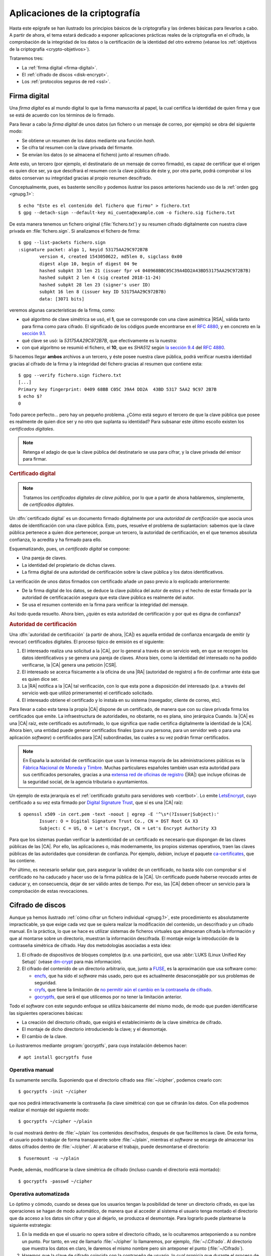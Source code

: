 Aplicaciones de la criptografía
*******************************
Hasta este epígrafe se han ilustrado los principios básicos de la criptografía y
las órdenes básicas para llevarlos a cabo. A partir de ahora, el tema estará
dedicado a exponer aplicaciones prácticas reales de la criptografía en el
cifrado, la comprobación de la integridad de los datos o la certificación de la
identidad del otro extremo (véanse los :ref:`objetivos de la criptografía
<crypto-objetivos>`).

Trataremos tres:

* La :ref:`firma digital <firma-digital>`.
* El :ref:`cifrado de discos <disk-encrypt>`.
* Los :ref:`protocolos seguros de red <ssl>`.

.. _firma-digital:

Firma digital
=============
Una *firma digital* es al mundo digital lo que la firma manuscrita al papel, la
cual certifica la identidad de quien firma y que se está de acuerdo con los
términos de lo firmado.

Para llevar a cabo la *firma digital* de unos datos (un fichero o un mensaje de
correo, por ejemplo) se obra del siguiente modo:

+ Se obtiene un resumen de los datos mediante una función *hash*.
+ Se cifra tal resumen con la clave privada del firmante.
+ Se envían los datos (o se almacena el fichero) junto al resumen cifrado.

Ante esto, un tercero (por ejemplo, el destinatario de un mensaje de correo
firmado), es capaz de certificar que el origen es quien dice ser, ya que
descifrará el resumen con la clave pública de éste y, por otra parte, podrá
comprobar si los datos conservan su integridad gracias al propio resumen
descifrado.

Conceptualmente, pues, es bastente sencillo y podemos ilustrar los pasos
anteriores haciendo uso de la :ref:`orden gpg <gnupg.1>`::


   $ echo "Este es el contenido del fichero que firmo" > fichero.txt
   $ gpg --detach-sign --default-key mi_cuenta@example.com -o fichero.sig fichero.txt

De esta manera tenemos un fichero original (:file:`fichero.txt`) y su resumen
cifrado digitalmente con nuestra clave privada en :file:`fichero.sign`. Si
analizamos el fichero de firma::

   $ gpg --list-packets fichero.sign
   :signature packet: algo 1, keyid 53175AA29C972B7B
           version 4, created 1543050622, md5len 0, sigclass 0x00
           digest algo 10, begin of digest 04 9e
           hashed subpkt 33 len 21 (issuer fpr v4 040968BBC05C39A4DD2A43BD53175AA29C972B7B)                                                  
           hashed subpkt 2 len 4 (sig created 2018-11-24)
           hashed subpkt 28 len 23 (signer's user ID)
           subpkt 16 len 8 (issuer key ID 53175AA29C972B7B)
           data: [3071 bits]

veremos algunas características de la firma, como:

* qué algoritmo de clave simétrica se usó, el **1**, que se corresponde con una
  clave asimétrica |RSA|, válida tanto para firma como para cifrado. El
  significado de los códigos puede encontrarse en el :rfc:`4880`, y en concreto
  en la `sección 9.1 <https://tools.ietf.org/html/rfc4880#section-9.1>`_.

* qué clave se usó: la *53175AA29C972B7B*, que efectivamente es la nuestra:

  .. code-block:: console
     :emphasize-lines: 4

     $ gpg --keyid-format long -list-keys
     /home/usuario/.gnupg/pubring.kbx
     --------------------------------
     pub   rsa3072/53175AA29C972B7B 2018-11-21 [SC] [expires: 2020-11-20]
           040968BBC05C39A4DD2A43BD53175AA29C972B7B
     uid                 [ unknown] Soy el que soy <mi_cuenta@example.com>
           sub   rsa3072/4B1F09C9B84F038E 2018-11-21 [E] [expires: 2020-11-20]

* con qué algoritmo se resumió el fichero, el **10**, que es *SHA512* según 
  `la sección 9.4 <https://tools.ietf.org/html/rfc4880#section-9.4>`_ del
  :rfc:`4880`.

Si hacemos llegar **ambos** archivos a un tercero, y éste posee nuestra clave
pública, podrá verificar nuestra identidad gracias al cifrado de la firma y la
integridad del fichero gracias al resumen que contiene esta::

   $ gpg --verify fichero.sign fichero.txt
   [...]
   Primary key fingerprint: 0409 68BB C05C 39A4 DD2A  43BD 5317 5AA2 9C97 2B7B
   $ echo $?
   0

Todo parece perfecto... pero hay un pequeño problema. ¿Cómo está seguro el
tercero de que la clave pública que posee es realmente de quien dice ser y no
otro que suplanta su identidad? Para subsanar este último escollo existen los
*certificados digitales*.

.. note:: Retenga el adagio de que la clave pública del destinatario se usa para
   cifrar, y la clave privada del emisor para firmar.

.. rubric:: Certificado digital

.. note:: Tratamos los *certificados digitales de clave pública*, por lo que a
   partir de ahora hablaremos, simplemente, de *certificados digitales*.

Un :dfn:`certificado digital` es un documento firmado digitalmente por una
*autoridad de certificación* que asocia unos datos de identificación con una
clave pública. Esto, pues, resuelve el problema de suplantacion: sabemos que la
clave pública pertenece a quien dice pertenecer, porque un tercero, la autoridad
de certificación, en el que tenemos absoluta confianza, lo acredita y ha firmado
para ello.

Esquematizando, pues, un *certificado digital* se compone:

* Una pareja de claves.
* La identidad del propietario de dichas claves.
* La firma digital de una autoridad de certificación sobre la clave pública y
  los datos identificativos.

La verificación de unos datos firmados con certificado añade un paso previo a lo
explicado anteriormente:

+ De la firma digital de los datos, se deduce la clave pública del autor de
  estos y el hecho de estar firmada por la autoridad de certificacación
  asegura que esta clave pública es realmente del autor.
+ Se usa el resumen contenido en la firma para verificar la integridad del
  mensaje.

Así todo queda resuelto. Ahora bien, ¿quién es esta autoridad de certificación y
por qué es digna de confianza?

.. todo:: Actividad de firma digital en mensajes de correo con Thunderbird_ y su
   plugin Enigmail_. Las claves deben haberse generarse con :program:`gnupg` y
   haberse subido la clave pública a un servidor de claves. Suele tardar en
   propagarse, así que conviene hacerlo en dos días.

.. rubric:: Autoridad de certificación

Una :dfn:`autoridad de certificación` (a partir de ahora, |CA|) es aquella
entidad de confianza encargada de emitir (y revocar) certificados digitales. El
proceso típico de emisión es el siguiente:

#. El interesado realiza una solicitud a la |CA|, por lo general a través de
   un servicio web, en que se recogen los datos identificativos y se genera una
   pareja de claves. Ahora bien, como la identidad del interesado no ha podido
   verificarse, la |CA| genera una petición |CSR|.

#. El interesado se acerca físicamente a la oficina de una |RA| (autoridad de
   registro) a fin de confirmar ante ésta que es quien dice ser.

#. La |RA| notifica a la |CA| tal verificación, con lo que esta pone a
   disposición del interesado (p.e. a través del servicio web que utilizó
   primeramente) el certificado solicitado.

#. El interesado obtiene el certificado y lo instala en su sistema (navegador,
   cliente de correo, etc).

.. image:: files/certificados.png

Para llevar a cabo esta tarea la propia |CA| dispone de un certificado, de
manera que con su clave privada firma los certificados que emite. La
infraestructura de autoridades, no obstante, no es plana, sino jerárquica
Cuando. la |CA| es una |CA| raíz, este certificado es autofirmado, lo que
significa que nadie certifica digitalmente la identidad de la |CA|. Ahora bien,
una entidad puede generar certificados finales (para una persona, para un
servidor web o para una aplicación *software*) o certificados para |CA|
subordinadas, las cuales a su vez podrán firmar certificados.

.. note:: En España la autoridad de certificación que usan la inmensa mayoría de
   las administraciones públicas es la `Fábrica Nacional de Moneda y Timbre
   <http://www.cert.fnmt.es>`_.  Muchas particulares españoles también usan esta
   autoridad para sus certificados personales, gracias a una `extensa red de
   oficinas de registro <http://mapaoficinascert.appspot.com/>`_ (|RA|) que
   incluye oficinas de la seguridad social, de la agencia tributaria o
   ayuntamientos.

Un ejemplo de esta jerarquía es el :ref:`certificado gratuito para servidores
web <certbot>`. Lo emite LetsEncrypt_, cuyo certificado a su vez esta firmado
por `Digital Signature Trust`_, que sí es una |CA| raíz::

   $ openssl x509 -in cert.pem -text -noout | egrep -E '^\s*(?Issuer|Subject):'
           Issuer: O = Digital Signature Trust Co., CN = DST Root CA X3
           Subject: C = US, O = Let's Encrypt, CN = Let's Encrypt Authority X3

Para que los sistemas puedan verificar la autenticidad de un certificado es
necesario que dispongan de las claves públicas de las |CA|. Por ello, las
aplicaciones o, más modernamente, los propios sistemas operativos, traen las
claves públicas de las autoridades que consideran de confianza. Por ejemplo,
*debian*, incluye el paquete `ca-certificates
<https://packages.debian.org/search?keywords=ca-certificates>`_, que las
contiene.

Por último, es necesario señalar que, para asegurar la validez de un
certificado, no basta sólo con comprobar si el certificado no ha caducado y
hacer uso de la firma pública de la |CA|. Un certificado puede haberse revocado
antes de caducar y, en consecuencia, dejar de ser válido antes de tiempo. Por
eso, las |CA| deben ofrecer un servicio para la comprobación de estas
revocaciones.

.. seealso:: Para ver cómo firmar mensajes de correo en :ref:`mutt <mutt>` con
   el certificado de la |FNMT|, puede consultar :ref:`este epígrafe <mutt-fnmt>`.

.. _disk-encrypt:

Cifrado de discos
=================
Aunque ya hemos ilustrado :ref:`cómo cifrar un fichero individual <gnupg.1>`,
este procedimiento es absolutamente impracticable, ya que exige cada vez que se
quiera realizar la modificación del contenido, un descrifrado y un cifrado
manual. En la práctica, lo que se hace es utilizar sistemas de ficheros
virtuales que almacenan cifrada la información y que al montarse sobre un
directorio, muestran la información descifrada. El montaje exige la introducción
de la contraseña simétrica de cifrado. Hay dos metodologías asociadas a
esta idea:

#. El cifrado de dispositivos de bloques completos (p.e. una partición), que usa
   :abbr:`LUKS (Linux Unified Key Setup)` (véase `dm-crypt
   <https://wiki.archlinux.org/index.php/Dm-crypt_(Espa%C3%B1ol)>`_ para más
   información).

#. El cifrado del contenido de un directorio arbitrario, que, junto a FUSE_, es
   la aproximación que usa software como:

   * encfs_, que ha sido el *software* más usado, pero que es actualmente
     desaconsejable por sus problemas de seguridad.
   * cryfs_, que tiene la limitación de `no permitir aún el cambio en la
     contraseña de cifrado <https://github.com/cryfs/cryfs/issues/84>`_.
   * gocryptfs_, que será el que utilicemos por no tener la limitación
     anterior.

Todo el *software* con este segundo enfoque se utiliza básicamente del
mismo modo, de modo que pueden identificarse las siguientes operaciones básicas:

* La creación del directorio cifrado, que exigirá el establecimiento de la clave
  simétrica de cifrado.

* El montaje de dicho directorio introduciendo la clave; y el desmontaje.

* El cambio de la clave.

Lo ilustraremos mediante :program:`gocryptfs`, para cuya instalación debemos
hacer::

   # apt install gocryptfs fuse

Operativa manual
----------------
Es sumamente sencilla. Suponiendo que el directorio cifrado sea
:file:`~/cipher`, podemos crearlo con::

   $ gocryptfs -init ~/cipher

que nos pedirá interactivamente la contraseña (la clave simétrica) con que se
cifrarán los datos. Con ella podremos realizar el montaje del siguiente modo::

   $ gocryptfs ~/cipher ~/plain

lo cual mostrará dentro de :file:`~/plain` los contenidos descifrados, después de
que facilitemos la clave. De esta forma, el usuario podrá trabajar de forma
transparente sobre :file:`~/plain`, mientras el *software* se encarga de almacenar
los datos cifrados dentro de :file:`~/cipher`. Al acabarse el trabajo, puede
desmontarse el directorio::

   $ fusermount -u ~/plain

Puede, además, modificarse la clave simétrica de cifrado (incluso cuando el
directorio está montado)::

   $ gocryptfs -passwd ~/cipher

Operativa automatizada
----------------------
Lo óptimo y cómodo, cuando se desea que los usuarios tengan la posibilidad de
tener un directorio cifrado, es que las operaciones se hagan de modo
automático, de manera que al acceder al sistema el usuario tenga montado el
directorio que da acceso a los datos sin cifrar y que al dejarlo, se produzca
el desmontaje. Para lograrlo puede plantearse la siguiente estrategia:

#. En la medida en que el usuario no opera sobre el directorio cifrado, se lo
   ocultaremos anteponiendo a su nombre un punto. Por tanto, en vez de llamarlo
   :file:`~/cipher` lo llamaremos, por ejemplo, :file:`~/.Cifrado`. Al
   directorio que muestra los datos en claro, le daremos el mismo nombre pero
   sin anteponer el punto (:file:`~/Cifrado`).

#. Haremos que la clave de cifrado coincida con la contraseña de usuario, lo
   cual propicia que durante el proceso de autenticación con :ref:`PAM <pam>`
   podamos usar la contraseña introducida para montar automáticamente el
   directorio.

Establecido esto, basta con escribir un *script* que se encargue de hacer estas
operaciones, cuyo :download:`código se enlaza <files/mgocryptfs>` y dejarlo en
:file:`/usr/local/bin/mgocryptfs`::

   # mv /patH/donde/este/mgocryptfs /usr/local/bin
   # chmod +x /usr/local/bin/mgocryptfs

y preparar |PAM| para que se ejecute al abrir y cerrar sesión en el sistema. La
forma más limpia de hacerlo es creando un :download:`plugin de configuración
como éste <files/pam-gocryptfs>` que puede habilitarse del siguiente modo::

   # mv /path/donde/este/pam-gocryptfs /usr/share/pam-configs
   # pam-auth-update

El *script*, además, incluye un aspecto accesorio más: sólo afecta a los
usuarios que pertenezcan al grupo *crypto*, de modo que si queremos que un
usuario monte automáticamente un directorio para guardar cifrados los datos,
necesitaremos antes haberlo incluido en este directorio.

Por último, está el problema del cambio de contraseña. Tal y como está
configurado por defecto, cuando un usuario del grupo *crypto* accede al sistema
y no tiene directorio de cifrado, éste se crea utilizando la contraseña de
acceso. En consecuencia, contraseña y clave de cifrado coinciden y todo
funciona correctamente. Ahora bien, si se nos antoja cambiar nuestra
contraseña, la clave de cifrado seguirá siendo la antigua, por lo que para que
el montaje automático continúe funcionado, también deberemos cambiar la clave
de forma separada. Para ello podemos crear un *script* que haga de envoltorio a
la orden que usemos para cambiar la contraseña. Por ejemplo, si es :ref:`passwd
<passwd>`, una posible solución (no demasiado elegante, todo sea dicho) es
:download:`ésta <files/passwd>`.

Protocolos seguros de red
=========================
Para la comunicación entre extremos se han desarrollado protocolos que cifran la
comunicación. y, por lo general, usan cifrado híbrido. Los más habituales son:

|SSH|
-----
Surgió como reemplazo al protocolo *telnet* que se usaba para la administración
remota de servidores. Sin embargo, no se limita a esto y es capaz de ofrecer
otros servicios seguros como la :ref:`transferencia de ficheros <ssh-ftp>` o la
:ref:`tunelización de otras comunicaciones <tunel-ssh>` (funcionalidad esta análoga
a la que ofrece :ref:`SSL <ssl>`).

.. seealso:: Hay :ref:`todo un epígrafe <adm-rem>` dedicado a la configuración de un
   servicio |SSH|.

|VPN|
-----
No es propiamente un protocolo, sino una red privada virtual, esto es una
tecnología de comunicación entre redes de ordenadores que permite, a través de
una red publica (internet), la conexión segura punto a punto entre dos redes
locales de ordenadores. Esta conexión puede ser efectuada en capa 3, en cuyo
caso las dos redes extremas serán redes distintas; o en capa 2, en cuyo caso el
enlace conectará las dos redes extremas como dos segmentos de una misma red.

Para establecer una |VPN| no hay un único protocolo, sino toda pléyade de
protocolos que se pueden agrupar en tres familias: el obsoleto |PPTP|, las que
usan IPSec y las que usan |SSL|.

.. seealso:: Hay :ref:`un extenso epígrade <vpn>` dedicado a la configuración de
   :ref:`OpenVPN <openvpn>`.

.. _ssl:

|SSL|/|TLS|
-----------
En realidad son el mismo protocolo, ya que |TLS| es el sucesor de |SSL|, aunque
es común que se le siga denominando |SSL|. Básicamente es un protocolo que
permite encapsular de modo seguro otro protocolo de red. Surgió en 1994 para
encapsular el protocolo |HTTP| (y crear |HTTP|\ s) en los navegadores Netscape_.

|SSL| es independiente del protocolo no seguro que cifre y, simplemente,
establece un encapsulamiento cifrado bajo el cual circula el protocolo plano sin
modificaciones. Su funcionamiento básicamente es el siguiente:

* Los extremos establecen la conexión segura intercambiando las claves según lo
  explicado en el cifrado híbrido, de manera que cuando la clave simétrica se
  encuentra en ambos extremos, el túnel está listo para funcionar.
* En el cliente, la comunicación en el protocolo arbitrario se cifra gracias a
  |SSL| y se envía al servidor donde el protocolo |SSL| se encarga de descifrar
  y entregar la comunicación en claro al servidor.
* La respuesta del servidor se cifra, se envía a través de la red, y al llegar
  al cliente, se descifra y se entrega al cliente.

Podemos pues considerar al protocolo |SSL| como un mero intérprete que se
encarga de cifrar la comunicación al salir y descifrarla al entrar.

.. image:: files/ssl.png

Por tanto, servidor y cliente siguen comunicándose a través del mismo protocolo
en claro. Lo que suele ocurrir, no obstante, es que ambos, servidor y cliente,
lleven incorporada la capacidad de cifrar con |SSL|. Por ejemplo, en una
comunicación |HTTP|\ s, que no es más que |HTTP| sobre |SSL|, se comunican
directamente navegador con servidor web, porque son ellos dos mismos lo que
también cifran y descifran. Sin embargo, esto no tiene por qué ser así. Es
bastante común el siguiente esquema:

.. image:: files/https.png

en el que no es el servidor web el que cifra usando el protocolo |SSL|, sino un
proxy web intermedio. Este proxy web inverso, se encuentra en la misma máquina
que el servidor o en una máquina de la misma red, por lo que no se compromete la
seguridad y facilita que se pueda colocar entre él y el servidor web, un proxy
de cacheo como varnish_ que, con una buena política, permite agilizar el
servicio de páginas dinámicas.

.. _starttls:

.. rubric:: STARTTLS

El uso de |SSL| tiene, sin embargo, un inconveniente: al tener que establecerse
previamente el túnel seguro, dentro del cual circula el protocolo en claro, es
necesario utilizar un puerto distinto de escucha, ya que o se escucha para
establecer una comunicación con el protocolo en claro o se escucha para
establecer un canal seguro. Esa es la razón por la que los servidores web
escuchan habitualmente en el puerto **80** (|HTTP|) y en el puerto **443**
(|HTTP|\ s).

.. table:: **Puertos de escucha**
   :class: starttls

   ================ =============== =======================================
   Puerto original   Puerto seguro   Propósito
   ================ =============== =======================================
   |SMTP|/25         |SMTP|\ S/465   Envío de correo electrónico.
   |HTTP|/80         |HTTP|\ S/443   Servicio web.
   |POP3|/110        |POP3|\ S/995   Buzón de correo electrónico.
   |IMAP|/143        |IMAP|\ S/993   Buzón de correo electrónico.
   |LDAP|/389        |LDAP|\ S/636   Servicio de directorio.
   ================ =============== =======================================

Para evitarlo, se ideó :dfn:`STARTTLS` que es una extensión para los protocolos
en claro (|SMTP|, |IMAP|, |LDAP|, etc.) que permite negociar el cifrado, de
manera que servidor y cliente establecen comunicación con el protocolo
correspondiente y negocian para que la comunición pase a cifrarse con |SSL|.
Gracias a ello, no es necesario ocupar dos puertos distintos y la comunicación,
segura o no, puede realizarse siempre por el puerto tradicional. No obstante:

* A diferencia de lo que ocurre en el resto de protocolos, en la comunicación
  web, sigue sin usarse STARTTLS. En los demás, se ha ido abandonando el uso del
  protocolo seguro por la negociación del cifrado.
* En el protocolo |SMTP| suelen usarse dos puertos: el **25** para comunicación
  entre servidores, por lo general, sin autenticación; y el **587** para
  comunicación con autenticación cliente-servidor. En cualquier caso, nada tiene
  que ver esto con el cifrado, puesto que en ambos puertos se suele habilitar la
  negociación del cifrado mediante STARTTLS.

.. rubric:: Certificados de servidor

Al basarse en |SSL| en cifrado híbrido es necesario que el servidor disponga
de certificado digital para que se pueda realizar el cifrado asimétrico que
permite el intercambio de la clave de sesión y que, además, el cliente pueda
confirmar que un tercero no suplanta al servidor.

.. seealso:: Consulte cómo :ref:`obtener un certificado de servidor válido con
   Let's Encrypt <certbot>`.

.. rubric:: Pruebas prácticas

Es posible ilustrar cómo funciona el protocolo |SSL| en servidores con algunas
órdenes sencillas. Por ejemplo, para comunicarnos sin cifrado a un servidor que
usa un protocolo en claro, podemos usar, simplemente, :command:`telnet`:

.. code-block:: console
   :emphasize-lines: 6, 15

   $ telnet smtp.gmail.com 587
   Trying 108.177.15.108...
   Connected to gmail-smtp-msa.l.google.com.
   Escape character is '^]'.
   220 smtp.gmail.com ESMTP r12sm6291342wrq.3 - gsmtp
   EHLO localhost
   250-smtp.gmail.com at your service, [81.0.56.71]
   250-SIZE 35882577
   250-8BITMIME
   250-STARTTLS
   250-ENHANCEDSTATUSCODES
   250-PIPELINING
   250-CHUNKING
   250 SMTPUTF8
   QUIT
   221 2.0.0 closing connection r12sm6291342wrq.3 - gsmtp
   Connection closed by foreign host.

Si queremos conectarnos usando |SSL| para que previamente se establezca el canal
seguro, podemos usar :command:`openssl`:

.. code-block:: console
   :emphasize-lines: 10, 19

   $ openssl s_client -connect smtp.gmail.com:465 -quiet
   depth=2 OU = GlobalSign Root CA - R2, O = GlobalSign, CN = GlobalSign
   verify return:1
   depth=1 C = US, O = Google Trust Services, CN = Google Internet Authority G3
   verify return:1
   depth=0 C = US, ST = California, L = Mountain View, O = Google LLC, CN =
   smtp.gmail.com
   verify return:1
   220 smtp.gmail.com ESMTP h16sm24225437wrb.62 - gsmtp
   EHLO localhost
   250-smtp.gmail.com at your service, [81.0.56.71]
   250-SIZE 35882577
   250-8BITMIME
   250-AUTH LOGIN PLAIN XOAUTH2 PLAIN-CLIENTTOKEN OAUTHBEARER XOAUTH
   250-ENHANCEDSTATUSCODES
   250-PIPELINING
   250-CHUNKING
   250 SMTPUTF8
   QUIT
   221 2.0.0 closing connection h16sm24225437wrb.62 - gsmtp
   read:errno=0

Si, por el contrario, queremos negociar el establecimiento del cifrado con
STARTTLS, podemos usar también :command:`openssl` indicándole que use STARTTLS:

.. code-block:: console
   :emphasize-lines: 10, 19

   $ openssl s_client -connect smtp.gmail.com:587 -starttls smtp -quiet
   depth=2 OU = GlobalSign Root CA - R2, O = GlobalSign, CN = GlobalSign
   verify return:1
   depth=1 C = US, O = Google Trust Services, CN = Google Internet Authority G3
   verify return:1
   depth=0 C = US, ST = California, L = Mountain View, O = Google LLC, CN =
   smtp.gmail.com
   verify return:1
   250 SMTPUTF8
   EHLO localhost
   250-smtp.gmail.com at your service, [81.0.56.71]
   250-SIZE 35882577
   250-8BITMIME
   250-AUTH LOGIN PLAIN XOAUTH2 PLAIN-CLIENTTOKEN OAUTHBEARER XOAUTH
   250-ENHANCEDSTATUSCODES
   250-PIPELINING
   250-CHUNKING
   250 SMTPUTF8
   QUIT
   221 2.0.0 closing connection 200sm9064552wmw.31 - gsmtp
   read:errno=0

Por último, podemos ilustrar cómo |SSL| cifra con independencia del protocolo en
claro, utilizando stunnel_ y :ref:`netcat <netcat>`. Es claro que sí hacemos en
una máquina (que hará de servidor)::

   $ nc -l -p 12345

y en otra que haga de cliente::

   $ telnet servidor 12345

podremos establecer un diálogo entre ambas máquinas. El diálogo viajará
absolutamente en claro:

.. image:: files/nc-claro.png

Pero podemos interponer :program:`stunnel` para que se encargue de cifrar la
comunicación en ambos extremos:

.. image:: files/nc-cifrado.png

Aunque para simplificar, en el lado del cliente usaremos :command:`openssl` en
vez de :command:`telnet` para ahorrarnos el uso de :program:`stunnel` en uno de
los extremos.

Para empezar, en la máquina que se encargue de ser el **servidor** debemos
instalar::

   # apt install stunnel4 ssl-cert

*ssl-cert* lo instalamos, simplemente, para poder crear un certificado autofirmado
de servidor sin excesiva dificultad::

   # make-ssl-cert /usr/share/ssl-cert/ssleay.cnf /etc/stunnel/stunnel.pem

Hecho lo cual, podemos crear esta configuración dentro de
:file:`/etc/stunnel/nc.conf` (el nombre es irrelevante: basta con su extensión
sea *.conf*):

.. code-block:: ini

   [netcat-seguro]
   client = no
   cert = /etc/stunnel/stunnel.pem
   accept = IP.DEL.SERVIDOR:12345
   connect = localhost:12345

Esta configuración, simplemente, usa el certificado creado para cifrar los
datos que se ofrezcan en el puerto **12345** de la interfaz de *loopback* y
exponerlos cifrados en la interfaz real por el mismo puerto.

Además, debemos habilitar el servicio editando el fichero
:file:`/etc/default/stunnel4`:

.. code-block:: bash

   ENABLED=1

y reiniciándolo::

   # invoke-rc.d stunnel4 restart

Hecho lo cual, podemos ejecutar :command:`netcat`, pero haciendo que escuche en
la interfaz de *loopback*::

   # nc -l -p 12345 -s localhost

Por su parte, en el cliente, podremos establecer el diálogo cifrado del
siguiente modo::

   # openssl s_client -connect IP.DEL.SERVIDOR:12345 -quiet

.. |CA| replace:: :abbr:`CA (Certification Authority)`
.. |CSR| replace:: :abbr:`CSR (Certificate Signing Request)`
.. |RA| replace:: :abbr:`RA (Registration Authority)`
.. |FNMT| replace:: :abbr:`FNMT (Fábrica Nacional de Moneda y Timbre)`
.. |RSA| replace:: :abbr:`RSA (Rivest, Shamir y Adleman)`
.. |TLS| replace:: :abbr:`TLS (Transport Layer Security)`
.. |SSL| replace:: :abbr:`SSL (Secure Socket Layer)`
.. |PPTP| replace:: :abbr:`PPTP (Point-tp-Point Tunneling Protocol)`
.. |POP3| replace:: :abbr:`POP3 (Post Office Protocol v3)`
.. _LetsEncrypt: https://letsencrypt.org/
.. _Digital Signature Trust: https://www.identrust.com/

.. _Thunderbird: https://www.thunderbird.net/es-ES/
.. _Enigmail: https://enigmail.net/index.php/en/
.. _FUSE: https://es.wikipedia.org/wiki/Sistema_de_archivos_en_el_espacio_de_usuario
.. _encfs: https://github.com/vgough/encfs
.. _cryfs: https://www.cryfs.org/
.. _gocryptfs: https://nuetzlich.net/gocryptfs/
.. _Netscape: https://es.wikipedia.org/wiki/Netscape_
.. _varnish: https://varnish-cache.org/
.. _stunnel: https://www.stunnel.org/
